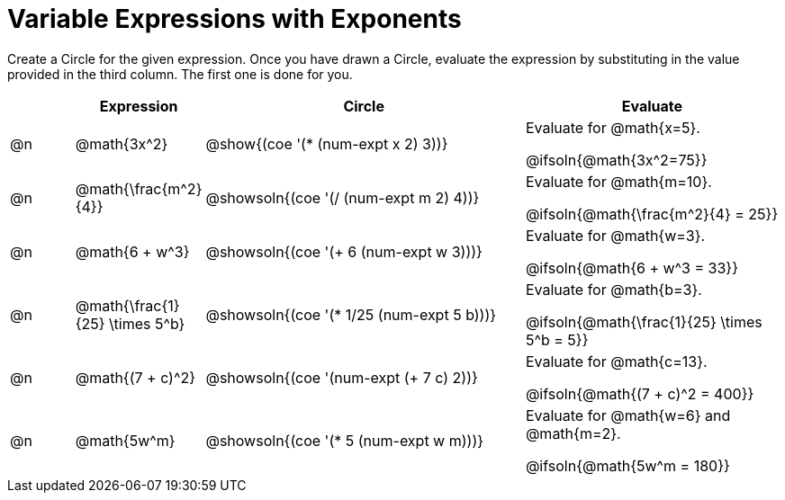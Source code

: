 = Variable Expressions with Exponents

++++
<style>
table {grid-auto-rows: 1fr;}
</style>
++++


Create a Circle for the given expression. Once you have drawn a Circle, evaluate the expression by substituting in the value provided in the third column. The first one is done for you.

[.FillVerticalSpace, cols="^.^1a,^.^2a,^.^5a,^.^4a", stripes="none", options="header"]
|===
| 	 | Expression	| Circle | Evaluate


| @n
| @math{3x^2}
| @show{(coe '(* (num-expt x 2) 3))}
| Evaluate for @math{x=5}.

@ifsoln{@math{3x^2=75}}


| @n
| @math{\frac{m^2}{4}}
| @showsoln{(coe '(/ (num-expt m 2) 4))}
| Evaluate for @math{m=10}.

@ifsoln{@math{\frac{m^2}{4} = 25}}


| @n
| @math{6 + w^3}
| @showsoln{(coe '(+ 6 (num-expt w 3)))}
| Evaluate for @math{w=3}.

@ifsoln{@math{6 + w^3 = 33}}


| @n
| @math{\frac{1}{25} \times 5^b}
| @showsoln{(coe '(* 1/25 (num-expt 5 b)))}
| Evaluate for @math{b=3}.

@ifsoln{@math{\frac{1}{25} \times 5^b = 5}}


| @n
| @math{(7 + c)^2}
| @showsoln{(coe '(num-expt (+ 7 c) 2))}
| Evaluate for @math{c=13}.

@ifsoln{@math{(7 + c)^2 = 400}}


| @n
| @math{5w^m}
| @showsoln{(coe '(* 5 (num-expt w m)))}
| Evaluate for @math{w=6} and @math{m=2}.

@ifsoln{@math{5w^m = 180}}




|===


